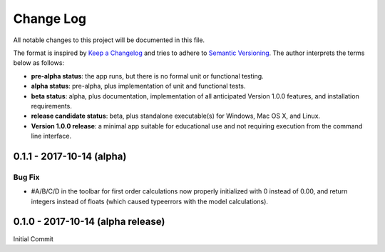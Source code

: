 ##########
Change Log
##########

All notable changes to this project will be documented in this file.

The format is inspired by `Keep a Changelog <http://keepachangelog.com/en/0.3.0/>`_ and tries to adhere to `Semantic Versioning <http://semver.org>`_. The author interprets the terms below as follows:

* **pre-alpha status**: the app runs, but there is no formal unit or functional testing.


* **alpha status**: pre-alpha, plus implementation of unit and functional tests.


* **beta status**: alpha, plus documentation, implementation of all anticipated Version 1.0.0 features, and installation requirements.


* **release candidate status**: beta, plus standalone executable(s) for Windows, Mac OS X, and Linux.


* **Version 1.0.0 release**: a minimal app suitable for educational use and not requiring execution from the command line interface.

0.1.1 - 2017-10-14 (alpha)
--------------------------

Bug Fix
^^^^^^^

* #A/B/C/D in the toolbar for first order calculations now properly initialized with 0 instead of 0.00, and return integers instead of floats (which caused typeerrors with the model calculations).


0.1.0 - 2017-10-14 (alpha release)
----------------------------------

Initial Commit
